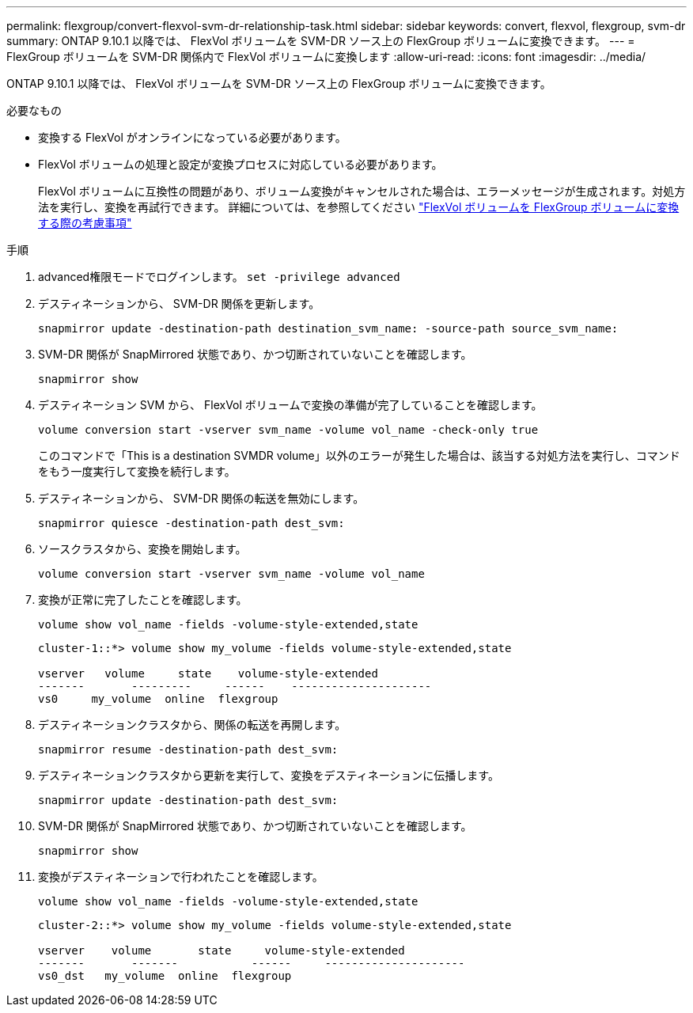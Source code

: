 ---
permalink: flexgroup/convert-flexvol-svm-dr-relationship-task.html 
sidebar: sidebar 
keywords: convert, flexvol, flexgroup, svm-dr 
summary: ONTAP 9.10.1 以降では、 FlexVol ボリュームを SVM-DR ソース上の FlexGroup ボリュームに変換できます。 
---
= FlexGroup ボリュームを SVM-DR 関係内で FlexVol ボリュームに変換します
:allow-uri-read: 
:icons: font
:imagesdir: ../media/


[role="lead"]
ONTAP 9.10.1 以降では、 FlexVol ボリュームを SVM-DR ソース上の FlexGroup ボリュームに変換できます。

.必要なもの
* 変換する FlexVol がオンラインになっている必要があります。
* FlexVol ボリュームの処理と設定が変換プロセスに対応している必要があります。
+
FlexVol ボリュームに互換性の問題があり、ボリューム変換がキャンセルされた場合は、エラーメッセージが生成されます。対処方法を実行し、変換を再試行できます。
詳細については、を参照してください link:convert-flexvol-concept.html["FlexVol ボリュームを FlexGroup ボリュームに変換する際の考慮事項"]



.手順
. advanced権限モードでログインします。 `set -privilege advanced`
. デスティネーションから、 SVM-DR 関係を更新します。
+
[source, cli]
----
snapmirror update -destination-path destination_svm_name: -source-path source_svm_name:
----
. SVM-DR 関係が SnapMirrored 状態であり、かつ切断されていないことを確認します。
+
[source, cli]
----
snapmirror show
----
. デスティネーション SVM から、 FlexVol ボリュームで変換の準備が完了していることを確認します。
+
[source, cli]
----
volume conversion start -vserver svm_name -volume vol_name -check-only true
----
+
このコマンドで「This is a destination SVMDR volume」以外のエラーが発生した場合は、該当する対処方法を実行し、コマンドをもう一度実行して変換を続行します。

. デスティネーションから、 SVM-DR 関係の転送を無効にします。
+
[source, cli]
----
snapmirror quiesce -destination-path dest_svm:
----
. ソースクラスタから、変換を開始します。
+
[source, cli]
----
volume conversion start -vserver svm_name -volume vol_name
----
. 変換が正常に完了したことを確認します。
+
[source, cli]
----
volume show vol_name -fields -volume-style-extended,state
----
+
[listing]
----
cluster-1::*> volume show my_volume -fields volume-style-extended,state

vserver   volume     state    volume-style-extended
-------       ---------     ------    ---------------------
vs0     my_volume  online  flexgroup
----
. デスティネーションクラスタから、関係の転送を再開します。
+
[source, cli]
----
snapmirror resume -destination-path dest_svm:
----
. デスティネーションクラスタから更新を実行して、変換をデスティネーションに伝播します。
+
[source, cli]
----
snapmirror update -destination-path dest_svm:
----
. SVM-DR 関係が SnapMirrored 状態であり、かつ切断されていないことを確認します。
+
[source, cli]
----
snapmirror show
----
. 変換がデスティネーションで行われたことを確認します。
+
[source, cli]
----
volume show vol_name -fields -volume-style-extended,state
----
+
[listing]
----
cluster-2::*> volume show my_volume -fields volume-style-extended,state

vserver    volume       state     volume-style-extended
-------       -------           ------     ---------------------
vs0_dst   my_volume  online  flexgroup
----

